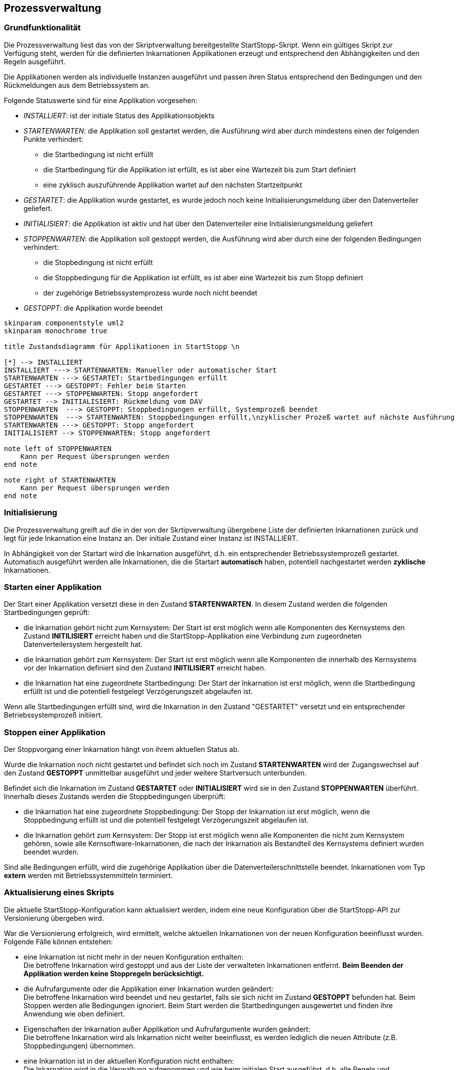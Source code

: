 == Prozessverwaltung

=== Grundfunktionalität

Die Prozessverwaltung liest das von der Skriptverwaltung bereitgestellte
StartStopp-Skript. Wenn ein gültiges Skript zur Verfügung steht, werden für die
definierten Inkarnationen Applikationen erzeugt und entsprechend den
Abhängigkeiten und den Regeln ausgeführt.

Die Applikationen werden als individuelle Instanzen ausgeführt und passen ihren
Status entsprechend den Bedingungen und den Rückmeldungen aus dem Betriebssystem
an.

Folgende Statuswerte sind für eine Applikation vorgesehen:

* _INSTALLIERT_: ist der initiale Status des Applikationsobjekts
* _STARTENWARTEN_: die Applikation soll gestartet werden, die  Ausführung wird 
      aber durch mindestens einen der folgenden Punkte verhindert:
** die Startbedingung ist nicht erfüllt
** die Startbedingung für die Applikation ist erfüllt, es
      ist aber eine Wartezeit bis zum Start definiert
** eine zyklisch auszuführende Applikation wartet auf den nächsten Startzeitpunkt      
* _GESTARTET_: die Applikation wurde gestartet, es wurde jedoch noch keine 
   Initialisierungsmeldung über den Datenverteiler geliefert.
* _INITIALISIERT_: die Applikation ist aktiv und hat über den Datenverteiler eine
  Initialisierungsmeldung geliefert
* _STOPPENWARTEN_: die Applikation soll gestoppt werden, die Ausführung wird
     aber durch eine der folgenden Bedingungen verhindert:
** die Stopbedingung ist nicht erfüllt
** die Stoppbedingung für die Applikation ist erfüllt, es ist aber eine Wartezeit 
    bis zum Stopp definiert
** der zugehörige Betriebssystemprozess wurde noch nicht beendet
* _GESTOPPT_: die Applikation wurde beendet

[plantuml, "applikations_status"]
----

skinparam componentstyle uml2
skinparam monochrome true

title Zustandsdiagramm für Applikationen in StartStopp \n

[*] --> INSTALLIERT
INSTALLIERT ---> STARTENWARTEN: Manueller oder automatischer Start
STARTENWARTEN ---> GESTARTET: Startbedingungen erfüllt
GESTARTET ---> GESTOPPT: Fehler beim Starten
GESTARTET ---> STOPPENWARTEN: Stopp angefordert
GESTARTET --> INITIALISIERT: Rückmeldung vom DAV
STOPPENWARTEN  ---> GESTOPPT: Stoppbedingungen erfüllt, Systemprozeß beendet
STOPPENWARTEN  ---> STARTENWARTEN: Stoppbedingungen erfüllt,\nzyklischer Prozeß wartet auf nächste Ausführung
STARTENWARTEN ---> GESTOPPT: Stopp angefordert
INITIALISIERT --> STOPPENWARTEN: Stopp angefordert

note left of STOPPENWARTEN
    Kann per Request übersprungen werden
end note

note right of STARTENWARTEN
    Kann per Request übersprungen werden
end note

----

=== Initialisierung

Die Prozessverwaltung greift auf die in der von der Skrtipverwaltung übergebene Liste der definierten Inkarnationen
zurück und legt für jede Inkarnation eine Instanz an. Der initiale Zustand einer Instanz ist INSTALLIERT.

In Abhängigkeit von der Startart wird die Inkarnation ausgeführt, d.h. ein entsprechender Betriebssystemprozeß gestartet.
Automatisch ausgeführt werden alle Inkarnationen, die die Startart *automatisch* haben, potentiell nachgestartet
werden *zyklische* Inkarnationen.

=== Starten einer Applikation

Der Start einer Applikation versetzt diese in den Zustand *STARTENWARTEN*. In diesem Zustand werden die 
folgenden Startbedingungen geprüft:

* die Inkarnation gehört nicht zum Kernsystem: Der Start ist erst möglich wenn alle Komponenten
  des Kernsystems den Zustand *INITILISIERT* erreicht haben und die StartStopp-Applikation eine 
  Verbindung zum zugeordneten Datenverteilersystem hergestellt hat.
* die Inkarnation gehört zum Kernsystem: Der Start ist erst möglich wenn alle Komponenten
  die innerhalb des Kernsystems vor der Inkarnation definiert sind den Zustand *INITILISIERT* erreicht haben.
* die Inkarnation hat eine zugeordnete Startbedingung: Der Start der Inkarnation ist erst möglich, wenn
  die Startbedingung erfüllt ist und die potentiell festgelegt Verzögerungszeit abgelaufen ist.  

Wenn alle Startbedingungen erfüllt sind, wird die Inkarnation in den Zustand "GESTARTET" versetzt und ein
entsprechender Betriebssystemprozeß initiiert.

=== Stoppen einer Applikation

Der Stoppvorgang einer Inkarnation hängt von ihrem aktuellen Status ab.

Wurde die Inkarnation noch nicht gestartet und befindet sich noch im Zustand *STARTENWARTEN* wird der Zugangswechsel
auf den Zustand *GESTOPPT* unmittelbar ausgeführt und jeder weitere Startversuch unterbunden.

Befindet sich die Inkarnation im Zustand *GESTARTET* oder *INITIALISIERT* wird sie in den Zustand *STOPPENWARTEN*
überführt. Innerhalb dieses Zustands werden die Stoppbedingungen überprüft:

* die Inkarnation hat eine zugeordnete Stoppbedingung: Der Stopp der Inkarnation ist erst möglich, wenn
  die Stoppbedingung erfüllt ist und die potentiell festgelegt Verzögerungszeit abgelaufen ist.  
* die Inkarnation gehört zum Kernsystem: Der Stopp ist erst möglich wenn alle Komponenten
  die nicht zum Kernsystem gehören, sowie alle Kernsoftware-Inkarnationen, die nach der Inkarnation
  als Bestandteil des Kernsystems definiert wurden beendet wurden.

Sind alle Bedingungen erfüllt, wird die zugehörige Applikation über die Datenverteilerschnittstelle beendet.
Inkarnationen vom Typ *extern* werden mit Betriebssystemmitteln terminiert. 

=== Aktualisierung eines Skripts

Die aktuelle StartStopp-Konfiguration kann aktualisiert werden, indem eine neue Konfiguration über die 
StartStopp-API zur Versionierung übergeben wird.

War die Versionierung erfolgreich, wird ermittelt, welche aktuellen Inkarnationen von der neuen Konfiguration
beeinflusst wurden. Folgende Fälle können entstehen:

* eine Inkarnation ist nicht mehr in der neuen Konfiguration enthalten: +
  Die betroffene Inkarnation wird gestoppt und aus der Liste der verwalteten Inkarnationen entfernt. *Beim
  Beenden der Applikation werden keine Stoppregeln berücksichtigt.* 
* die Aufrufargumente oder die Applikation einer Inkarnation wurden geändert: +
  Die betroffene Inkarnation wird beendet und neu gestartet, falls sie sich nicht im Zustand *GESTOPPT*
  befunden hat. Beim Stoppen werden alle Bedingungen ignoriert. Beim Start werden die Startbedingungen
  ausgewertet und finden ihre Anwendung wie oben definiert.
* Eigenschaften der Inkarnation außer Applikation und Aufrufargumente wurden geändert: +
  Die betroffene Inkarnation wird als Inkarnation nicht weiter beeinflusst, es werden lediglich die neuen
  Attribute (z.B. Stoppbedingungen) übernommen. 
* eine Inkarnation ist in der aktuellen Konfiguration nicht enthalten: +
  Die Inkarnation wird in die Verwaltung aufgenommen und wie beim initialen Start ausgeführt, d.h. alle 
  Regeln und Bedingungen behalten ihre Gültigkeit.

=== Beenden der Konfiguration

Die StartStopp-Konfiguration kann komplett beendet werden. Das kann erfolgen:

* durch das Beenden der Konfiguration über die StartStopp-API
* das Beenden der StartStopp-Applikation selbst über die StartStopp-API
* das Beenden der StartStopp-Applikation und der Konfiguration durch einen über ein zugeordnetes
  USV-Objekt geliefertes Stromversorgungsereignis.
* das Beenden der StartStopp-Apoplikation über die Betriebssystem per Shutdown-Hook

NOTE: Das Beenden der StartStopp-Applikation auf Betriebssystemebene kann nicht in jedem Fall sicher
      abgefangen werden und sollte nur im normalen Betrieb nicht zur Anwendung kommen!

=== Manuelles Starten und Stoppen von Inkarnationen

Die einzelnen Inkarnationen der StartStopp-Konfiguration können per StartStopp-API von außen
gestartet und gestoppt werden.

Beim manuellen Starten und Stoppen von Applikationen werden die Start- bzw. Stoppbedingungen nicht 
ausgewertet, d.h. der Zustand *STARTENWARTEN* kann bedingungslos in den Zustand *GESTARTET* überführt
werden. Das gleiche gilt für den Übergang von *STOPPENWARTEN* nach *GESTOPPT*.

NOTE: Beim Stoppen wird der Betriebssystem gegebenenfalls per KILL-Signal angehalten. 

Wird eine Inkarnation aus dem Zustand *STARTENWARTEN* manuell gestoppt, wird sie aus der Verwaltung
der Inkarnationen als zu startender Prozeß entfernt, d.h. ein zyklisch auszuführender Prozeß wird nicht
mehr ausgeführt und muss erst wieder manuell gestartet werden.
 